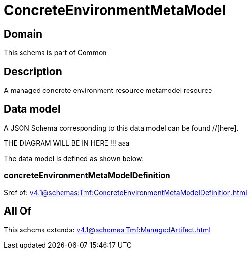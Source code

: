 = ConcreteEnvironmentMetaModel

[#domain]
== Domain

This schema is part of Common

[#description]
== Description
A managed concrete environment resource metamodel resource


[#data_model]
== Data model

A JSON Schema corresponding to this data model can be found //[here].

THE DIAGRAM WILL BE IN HERE !!!
aaa

The data model is defined as shown below:


=== concreteEnvironmentMetaModelDefinition
$ref of: xref:v4.1@schemas:Tmf:ConcreteEnvironmentMetaModelDefinition.adoc[]


[#all_of]
== All Of

This schema extends: xref:v4.1@schemas:Tmf:ManagedArtifact.adoc[]
